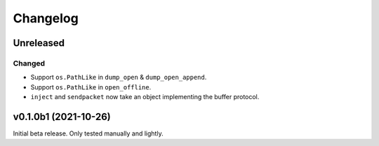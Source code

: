 Changelog
=========

Unreleased
----------

Changed
^^^^^^^
* Support ``os.PathLike`` in ``dump_open`` & ``dump_open_append``.
* Support ``os.PathLike`` in ``open_offline``.
* ``inject`` and ``sendpacket`` now take an object implementing the buffer protocol.

v0.1.0b1 (2021-10-26)
---------------------
Initial beta release. Only tested manually and lightly.
